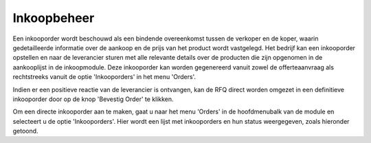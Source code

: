 ============
Inkoopbeheer
============

Een inkooporder wordt beschouwd als een bindende overeenkomst tussen de verkoper en de koper, waarin gedetailleerde informatie over de aankoop en de prijs van het product wordt vastgelegd. Het bedrijf kan een inkooporder opstellen en naar de leverancier sturen met alle relevante details over de producten die zijn opgenomen in de aankooplijst in de inkoopmodule. Deze inkooporder kan worden gegenereerd vanuit zowel de offerteaanvraag als rechtstreeks vanuit de optie 'Inkooporders' in het menu 'Orders'.

Indien er een positieve reactie van de leverancier is ontvangen, kan de RFQ direct worden omgezet in een definitieve inkooporder door op de knop 'Bevestig Order' te klikken. 

Om een directe inkooporder aan te maken, gaat u naar het menu 'Orders' in de hoofdmenubalk van de module en selecteert u de optie 'Inkooporders'. Hier wordt een lijst met inkooporders en hun status weergegeven, zoals hieronder getoond.
